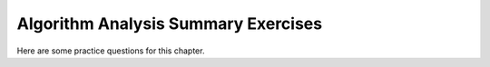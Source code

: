 .. This file is part of the OpenDSA eTextbook project. See
.. http://algoviz.org/OpenDSA for more details.
.. Copyright (c) 2012-2013 by the OpenDSA Project Contributors, and
.. distributed under an MIT open source license.

.. avmetadata::
   :author: Cliff Shaffer
   :topic: Algorithm Analysis

Algorithm Analysis Summary Exercises
====================================

Here are some practice questions for this chapter.

.. avembed:: Exercises/AlgAnal/AlgAnalCS2Summ.html ka

.. avembed:: Exercises/AlgAnal/AlgAnalCS3Summ.html ka
